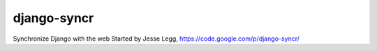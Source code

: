 django-syncr
============

Synchronize Django with the web
Started by Jesse Legg, https://code.google.com/p/django-syncr/
